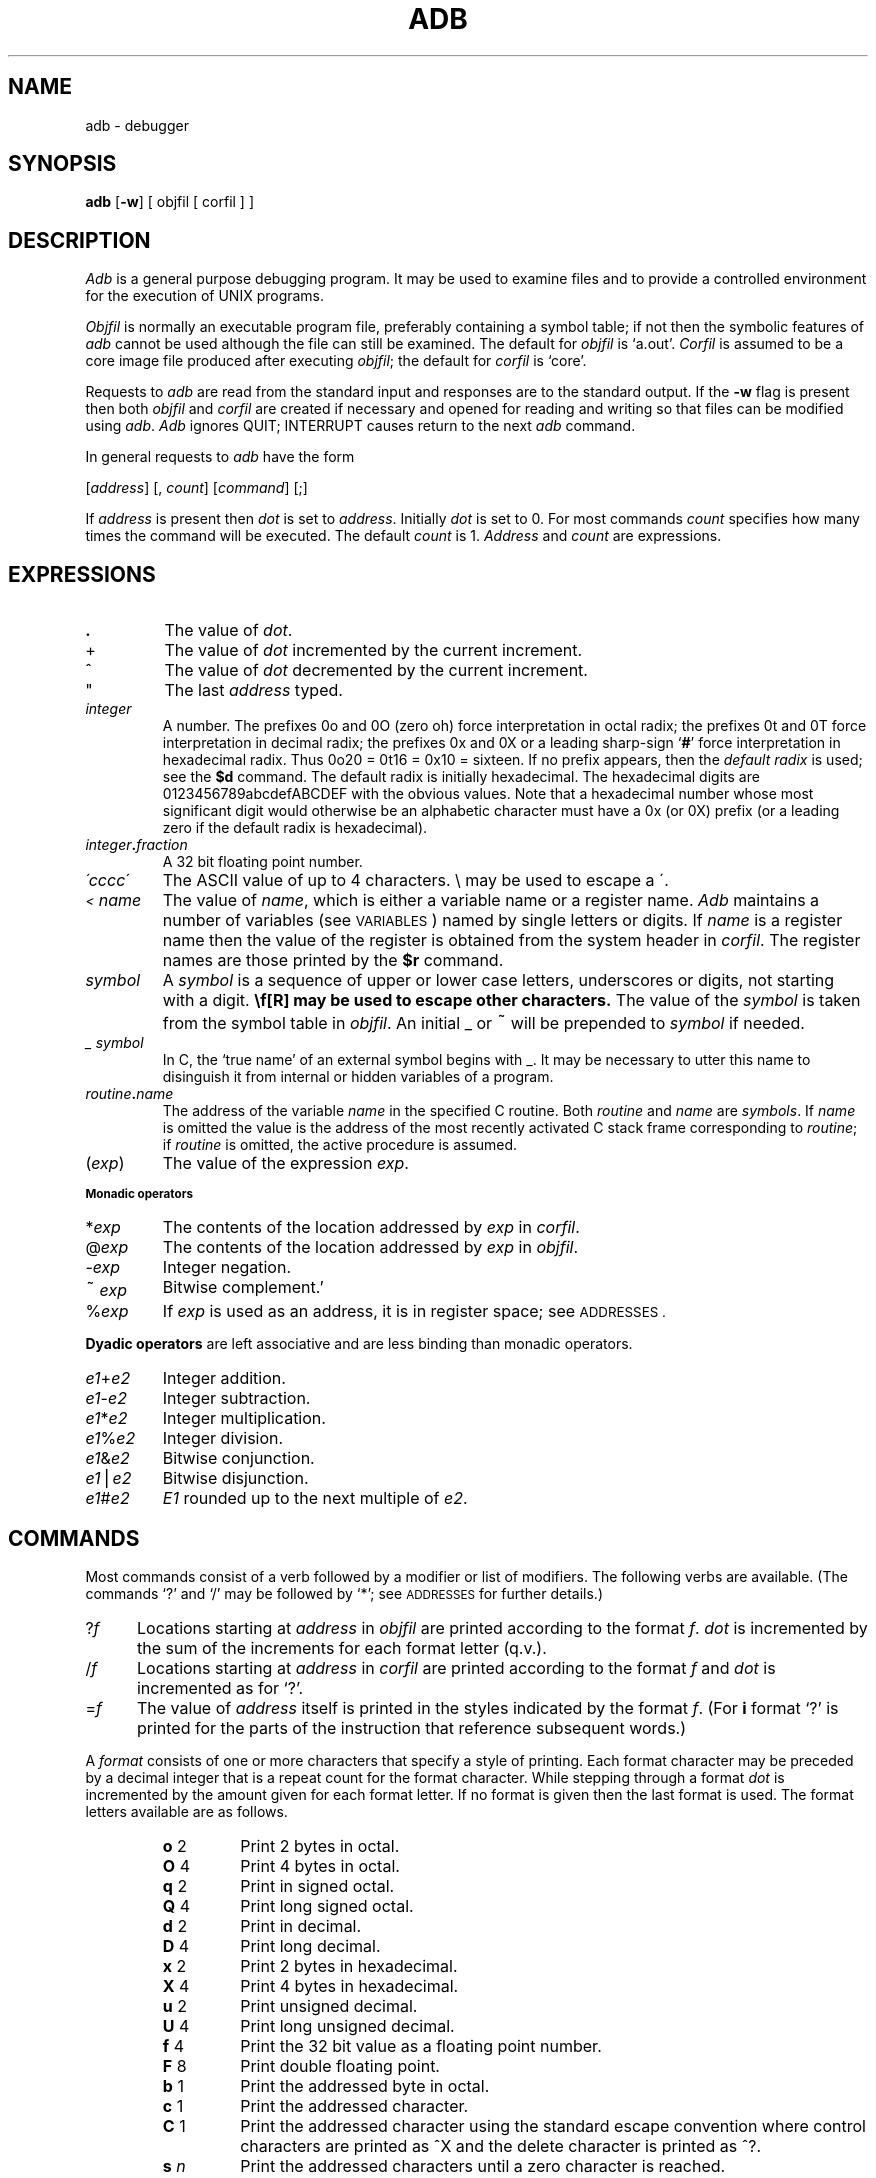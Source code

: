 .TH ADB 1
.SH NAME
adb \- debugger
.SH SYNOPSIS
.B adb
[\fB\-w\fR] [ objfil [ corfil ] ]
.ds TW \v'.25m'\s+2~\s-2\v'-.25m'
.ds ST \v'.25m'*\v'-.25m'
.ds IM \v'.1m'=\v'-.1m'\s-2\h'-.1m'>\h'.1m'\s+2
.ds LE \(<=
.ds LT \s-2<\s+2
.ds GT \s-2>\s+2
.SH DESCRIPTION
.I Adb
is a general purpose debugging program.
It may be used to examine files and to provide
a controlled environment for the execution
of UNIX programs.
.PP
.I Objfil
is normally an executable program file, preferably
containing a symbol table;
if not then the
symbolic features of
.I  adb
cannot be used although the file can still
be examined.
The default for
.I objfil
is `a.out'.
.I Corfil
is assumed to be a core image file produced after
executing
.IR objfil ;
the default for
.I corfil
is `core'.
.PP
Requests to
.I  adb
are read from the standard input and
responses are to the standard output.
If the
.B  \-w
flag is present then both
.I  objfil
and
.I corfil
are
created if necessary and
opened for reading and writing
so that files can be modified using
.IR adb .
.I Adb
ignores QUIT; INTERRUPT
causes return to the next
.I adb
command.
.PP
In general requests to
.I  adb
have the form
.PP
.if n .ti 16
.if t .ti 1.6i
[\|\fIaddress\fR\|]  [\|,
.IR count \|]
[\|\fIcommand\fR\|] [\|;\|]
.PP
If
.I address
is present then
.I  dot
is set to
.IR address .
Initially
.I dot
is set to 0.
For most commands
.I count
specifies how many times
the command will be executed.
The default
.I count
is 1.
.I Address
and
.I count
are expressions.
.SH EXPRESSIONS
.TP 7.2n
.B .
The value of
.IR dot .
.TP 7.2n
+
The value of
.I dot
incremented by the current increment.
.TP 7.2n
^
The value of
.I dot
decremented by the current increment.
.TP 7.2n
"
The last
.I address
typed.
.TP 7.2n
.I integer
A number.
The prefixes 0o and 0O (zero oh) force interpretation
in octal radix; the prefixes 0t and 0T force interpretation in
decimal radix; the prefixes 0x and 0X
or a leading sharp-sign
.RB ` # '
force interpretation in
hexadecimal radix.
Thus 0o20 = 0t16 = 0x10 = sixteen.
If no prefix appears, then the
.I default\ radix
is used; see the
.B $d
command.
The default radix is initially hexadecimal.
The hexadecimal digits are 0123456789abcdefABCDEF with the obvious
values.
Note that a hexadecimal number whose most significant
digit would otherwise be an alphabetic character must have a 0x
(or 0X) prefix (or a leading zero if the default radix is hexadecimal).
.TP 7.2n
.IB integer . fraction
A 32 bit floating point number.
.TP 7.2n
.I \'cccc\|\'
The ASCII value of up to 4 characters.
\\ may be used to escape a \'.
.TP 7.2n
.I \*(LT name
The value of
.IR name ,
which is either a variable name or a register name.
.I Adb
maintains a number of variables
(see
.SM VARIABLES\*S)
named by single letters or digits.
If
.I name
is a register name then
the value of the register is obtained from
the system header in
.IR corfil .
The register names are
those printed by the
.B $r
command.
.TP 7.2n
.I symbol
A
.I symbol
is a sequence
of upper or lower case letters, underscores or
digits, not starting with a digit.
.BR \\ " may be used to escape other characters."
The value of the
.I symbol
is taken from the symbol table
in
.IR objfil .
An initial \_ or \*(TW will be prepended to
.I symbol
if needed.
.TP
.I _ symbol
In C, the `true name' of an external symbol begins with _.
It may be necessary to utter this name to disinguish it
from internal or hidden variables of a program.
.TP 7.2n
.IB routine . name
The address of the variable
.I name
in the specified
C routine.
Both
.I routine
and
.I name
are
.IR symbols .
If
.I name
is omitted the value is the address of the
most recently activated C stack frame
corresponding to
.IR routine ;
if
.I routine
is omitted,
the active procedure
is assumed.
.TP 7.2n
.RI ( exp )
The value of the expression
.IR exp .
.LP
.SM
.B  "Monadic\ operators"
.TP 7.2n
.RI \*(ST exp
The contents of the location addressed
by
.I exp
in
.IR corfil .
.TP 7.2n
.RI @ exp
The contents of the location addressed by
.I exp
in
.IR objfil .
.TP 7.2n
.RI \- exp
Integer negation.
.TP 7.2n
.RI \*(TW exp
Bitwise complement.'
.TP 7.2n
.RI % exp
If
.I exp
is used as an address,
it is in register space;
see
.SM ADDRESSES .
.LP
.B  "Dyadic\ operators"
are left associative
and are less binding than monadic operators.
.TP 7.2n
.IR e1 + e2
Integer addition.
.TP 7.2n
.IR e1 \- e2
Integer subtraction.
.TP 7.2n
.IR e1 \*(ST e2
Integer multiplication.
.TP 7.2n
.IR e1 % e2
Integer division.
.TP 7.2n
.IR e1 & e2
Bitwise conjunction.
.TP 7.2n
.IR e1 \(bv e2
Bitwise disjunction.
.TP 7.2n
.IR e1 # e2
.I E1
rounded up to the next multiple of
.IR e2 .
.DT
.SH COMMANDS
Most commands consist of a verb followed by a modifier or list
of modifiers.
The following verbs are available.
(The commands `?' and `/' may be followed by `\*(ST';
see
.SM ADDRESSES
for further details.)
.TP .5i
.RI ? f
Locations starting at
.I address
in
.I  objfil
are printed according to the format
.IR f .
.I dot
is incremented by the sum of the increments for each format letter (q.v.).
.TP
.RI / f
Locations starting at
.I address
in
.I  corfil
are printed according to the format
.I f
and
.I dot
is incremented as for `?'.
.TP
.RI  = f
The value of
.I address
itself is printed in the
styles indicated by the format
.IR f .
(For
.B i 
format `?' is printed for the parts of the instruction that reference
subsequent words.)
.PP
A
.I format
consists of one or more characters that specify a style
of printing.
Each format character may be preceded by a decimal integer
that is a repeat count for the format character.
While stepping through a format
.I dot
is incremented
by the amount given for each format letter.
If no format is given then the last format is used.
The format letters available are as follows.
.ta 2.5n .5i
.RS
.TP
.PD 0
.BR o "	2"
Print 2 bytes in octal.
.TP
.BR O "	4"
Print 4 bytes in octal.
.TP
.BR q "	2"
Print in signed octal.
.TP
.BR Q "	4"
Print long signed octal.
.TP
.BR d "	2"
Print in decimal.
.TP
.BR D "	4"
Print long decimal.
.TP
.BR x "	2"
Print 2 bytes in hexadecimal.
.TP
.BR X "	4"
Print 4 bytes in hexadecimal.
.TP
.BR u "	2"
Print unsigned decimal.
.TP
.BR U "	4"
Print long unsigned decimal.
.TP
.BR f "	4"
Print the 32 bit value
as a floating point number.
.TP
.BR F "	8"
Print double floating point.
.TP
.BR b "	1"
Print the addressed byte in octal.
.TP
.BR c "	1"
Print the addressed character.
.TP
.BR C "	1"
Print the addressed character using
the standard escape convention where control characters
are printed as ^X and the delete character is printed as ^?.
.TP
.BI s "	n"
Print the addressed characters until a zero character
is reached.
.TP
.BI S "	n"
Print a string using 
the ^X escape convention (see \fBC\fR above).
.I n
is the length of the string including its zero terminator.
.TP
.BR Y "	4"
Print 4 bytes in date format (see
.IR ctime (3)).
.TP
.BR i "	n"
Print as VAX instructions.
.I n
is the number of bytes occupied by the instruction.
This style of printing causes variables
0, (1, ...)
to be set to the offset parts
of the first (second, ...)
operand of the instruction.
.TP
.BR a "	0"
Print the value of
.I dot
in symbolic form.
.TP
.BR p "	4"
Print the addressed value in symbolic form using
the same rules for symbol lookup as
.BR a .
.TP
.BR t "	0"
When preceded by an integer tabs to the next
appropriate tab stop.
For example,
.B 8t 
moves to the next 8-space tab stop.
.TP
.BR r "	0"
Print a space.
.TP
.BR n "	0"
Print a newline.
.tr '"
.TP
.BR '...' " 0"
Print the enclosed string.
.br
.tr ''
.TP
.B ^
.I Dot
is decremented by the current increment.
Nothing is printed.
.TP
+
.I Dot
is incremented by 1.
Nothing is printed.
.TP
\-
.I Dot
is decremented by 1.
Nothing is printed.
.RE
.PD
.TP
newline
Repeat the previous command with a
.I count
of 1.
.TP
.RB [ ?/ ] l "\fI value mask\fR"
Words starting at
.I  dot
are masked with
.I mask
and compared with
.I value
until
a match is found.
If
.B L
is used then the match is for 4 bytes at a time instead of 2.
If no match is found then
.I dot
is unchanged; otherwise
.I dot
is set to the matched location.
If
.I mask
is omitted then \-1 is used.
.TP
.RB [ ?/ ] w "\fI value ...\fR"
Write the 2-byte
.I value
into the addressed
location.
If the command is
.BR W ,
write 4 bytes.
.TP
[\fB?/\fR]\fBm\fI b e f\fR[\fB?/\fR]
.br
New values for
.RI ( b,\ e,\ f )
in the first map entry
are recorded.
If less than three expressions are given then
the remaining map parameters are left unchanged.
The address type (instruction or data)
is unchanged in any case.
If the `?' or `/' is followed by `\*(ST' then
the second segment
of the mapping is changed.
If the list is terminated by `?' or `/' then the file
(\fIobjfil\fR or
.I corfil
respectively) is used
for subsequent requests.
(So that, for example, `/m?' will cause `/' to refer to
.IR objfil .)
.TP
.BI \*(GT name
.I Dot
is assigned to the variable or register named.
.TP
.B !
A shell is called to read the
rest of the line following `!'.
.TP
.RI $ modifier
Miscellaneous commands.
The available 
.I modifiers 
are:
.RS
.TP
.PD 0
.BI < f
Read commands from the file
.IR f .
If this command is executed in a file, further commands
in the file are not seen.
If
.I f
is omitted, the current input stream is terminated.
If a
.I count
is given, and is zero, the command will be ignored.
The value of the count will be placed in variable 9
before the first command in
.I f
is executed.
.TP
.BI << f
Similar to
.B <
except it can be used in a file of commands without
causing the file to be closed.
Variable 9
is saved during the execution of this command, and restored
when it completes.
There is a (small) finite limit to the number of
.B <<
files that can be open at once.
.br
.ns
.TP
.BI > f
Append output to the file
.IR f ,
which is created if it does not exist.
If
.I f
is omitted, output is returned to the terminal.
.TP
.B ?
Print process id, the signal which caused stopping or termination,
as well as the registers.
This is the default if
\fImodifier\fR is omitted.
.TP
.B r
Print the general registers and
the instruction addressed by
.BR pc .
.I Dot
is set to \fBpc\fR.
.TP
.B R
Like
.BR $r ,
but include boring registers
like the kernel stack pointer.
.TP
.B b
Print all breakpoints
and their associated counts and commands.
.TP
.B c
C stack backtrace.
If
.I address
is given then it is taken as the
address of the current frame (instead of
.BR fp ).
If
.B C 
is used then the names and (32 bit) values of all
parameters,
automatic
and static variables are printed for each active function.
If
.I count
is given then only the first
.I count
frames are printed.
.TP
.B d
Set the default radix to
.I address
and report the new value.
.I Address
is interpreted in the (old) current radix;
`10$d' never changes the default radix.
To make decimal the default radix, use `0t10$d'.
A radix of zero is a special case:
input with a leading zero is octal,
that with a leading sharp-sign
.RB ` # '
is hexadecimal,
other numbers are decimal;
output is hexadecimal by default;
hex and octal numbers are printed
with a leading
.B #
and
.B 0
respectively.
.TP
.B e
The names and values of
external variables are printed.
.TP
.B w
Set the page width for output to
.I address
(default 80).
.TP
.B s
Set the limit for symbol matches to
.I address
(default 255).
.TP
.B q
Exit from
.IR adb .
.TP
.B v
Print all non zero variables in the current radix.
.TP
.B m
Print the address maps.
.TP
.B k
Simulated VAX memory management:
set the system base register pointer to
.IR address .
System space addresses will hereafter be mapped
according to the system page table.
If
.I address
is zero,
mapping is turned off.
.TP
.B p
Set the PCB base pointer to
.IR address ,
which may be either the physical address of a process control block
(as found in the PCBB register)
or the system space address of a page table entry
which points to a PCB
(as found in
.IR p_addr ).
User space addresses will hereafter
be translated according to the
user page tables
pointed to by the PCB.
Kernel mapping
.RB ( $k )
must already be in effect.
If
.I address
is zero,
user mapping is turned off;
addresses less than
0x80000000
will be treated as physical addresses.
.IP
.B $k
and
.B $p
are useful for system debugging.
.PD
.RE
.TP
.BI : modifier
Manage a subprocess.
Available modifiers are:
.RS
.TP
.PD 0
.BI b c
Set breakpoint at
.IR address .
The breakpoint is executed
.IR count \-1
times before
causing a stop.
Each time the breakpoint is encountered
the command
.I c
is executed.
If this command is omitted or sets
.I dot
to zero
then the breakpoint causes a stop.
.TP
.B d
Delete breakpoint at
.IR address .
.TP
.B r
Run
.I objfil
as a subprocess.
If
.I address
is given explicitly then the
program is entered at this point; otherwise
the program is entered at its standard entry point.
.I count
specifies how many breakpoints are to be
ignored before stopping.
Arguments to the subprocess may be supplied on the
same line as the command.
An argument starting with < or > causes the standard
input or output to be established for the command.
All signals are turned on on entry to the subprocess.
.TP
.BI c s
The subprocess is continued.
If
.I s
is omitted
or nonzero,
the subprocess
is sent the signal that caused it to stop;
if 0
is specified,
no signal is sent.
Breakpoints
and single-stepping
don't count as signals.
Breakpoint skipping is the same
as for
.BR r .
.TP
.BI s s
As for
.B c 
except that
the subprocess is single stepped
.I count
times.
If a signal is sent,
it is received
before the first instruction is executed.
If there is no current subprocess then
.I objfil
is run
as a subprocess as for
.BR r .
In this case no signal can be sent; the remainder of the line
is treated as arguments to the subprocess.
.TP
.B k
The current subprocess, if any, is terminated.
.PD
.RE
.SH VARIABLES
.I Adb
provides a number of variables.
Named variables are set initially by
.I  adb
but are not used subsequently.
Numbered variables are reserved for communication
as follows.
.TP
0, 1, ...
The offset parts of the first, second, ...
operands of the last instruction printed.
Meaningless if the operand was a register.
.br
.ns
.TP
9
The count on the last $< or $<< command.
.PP
On entry the following are set
from the system header in the
.IR corfil .
If
.I corfil
does not appear to be a
.B core 
file then
these values are set from
.IR objfil .
.TP
b
The base address of the data segment.
.br
.ns
.TP
d
The data segment size.
.br
.ns
.TP
e
The entry point.
.br
.ns
.TP
m
The `magic' number (0407, 0410 or 0413).
.br
.ns
.TP
s
The stack segment size.
.br
.ns
.TP
t
The text segment size.
.SH ADDRESSES
The address in a file associated with
a written address is determined by a mapping
associated with that file.
Each mapping is represented by one or more quadruples
.RI ( "t, b, e, f" ),
each mapping addresses of type
.I t
(instruction,
data,
user block)
in the range
.I b
through
.I e
to the part of the file
beginning at
address
.IR f .
An address
.I a
of type
.I t
is mapped
to a file address
by finding a quadruple
of type
.IR t ,
for which
.IR b \*(LE a < e ;
the file address
is
.IR address + f \(mi b .
As a special case,
if an instruction space address is not found,
a second search is made
for the same address in data space.
.PP
Typically,
the text segment of a program
is mapped as instruction space,
the data and bss segments
as data space.
If
.I objfil
is an
.IR a.out,
or if
.I corfil
is a core image
or process file,
maps are set accordingly.
Otherwise,
a single `data space'
map is set up,
with
.I b
and
.I f
set to zero,
and
.I e
set to a huge number;
thus the entire file can be examined
without address translation.
.PP
The
.B ?
and
.B /
commands attempt to examine
instruction and data space
respectively.
.B ?*
tries for data space
(in
.IR objfil );
.B /*
accesses instruction space
(in
.IR corfil ).
.PP
Registers in
process and core images
are a special case;
they live in a special `register' address space.
The contents of register 0
are located at address
.BR %0 ;
register 1
at
.BR %4
(registers are 4 bytes long);
and so on.
.B %
addresses
are mapped to the registers
for the `current frame,'
set by local variable references,
and reset to the outermost frame
(the `real' registers)
whenever a process runs
or a stack trace is requested.
.PP
Simulated memory management
translations
(the
.B $k
and
.B $p
commands)
are done before the mapping described above.
.PP
So that
.I adb
may be used on large files
all appropriate values are kept as signed 32 bit integers.
.SH FILES
a.out
.br
core
.br
/usr/lib/adb/*  parameter files
.SH SEE\ ALSO
pi(9.1),
sdb(1),
proc(4),
a.out(5),
core(5)
.SH DIAGNOSTICS
`Adb' when there is no current command or format.
Comments about inaccessible files, syntax errors,
abnormal termination of commands, etc.
Exit status is 0, unless last command failed or
returned nonzero status.
.SH BUGS
Either the explanation
or the implementation
of register variables
is too complex and arcane.
.PP
.B 0$d
should probably be the default.
